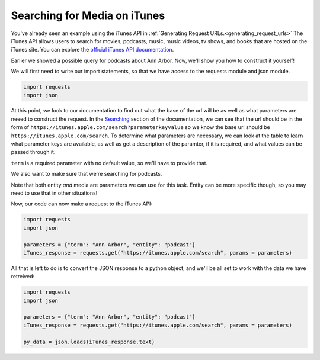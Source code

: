 ..  Copyright (C)  Paul Resnick.  Permission is granted to copy, distribute
    and/or modify this document under the terms of the GNU Free Documentation
    License, Version 1.3 or any later version published by the Free Software
    Foundation; with Invariant Sections being Forward, Prefaces, and
    Contributor List, no Front-Cover Texts, and no Back-Cover Texts.  A copy of
    the license is included in the section entitled "GNU Free Documentation
    License".

Searching for Media on iTunes
=============================

You've already seen an example using the iTunes API in :ref:`Generating Request URLs.<generating_request_urls>`
The iTunes API allows users to search for movies, podcasts, music, music videos, tv shows, and books that are hosted
on the iTunes site. You can explore the `official iTunes API documentation <https://affiliate.itunes.apple.com/resources/documentation/itunes-store-web-service-search-api/>`_.

Earlier we showed a possible query for podcasts about Ann Arbor. Now, we'll show you how to construct it yourself!

We will first need to write our import statements, so that we have access to the requests module and json module.

.. sourcecode:: python

    import requests
    import json

At this point, we look to our documentation to find out what the base of the url will be as well as what parameters are neeed to construct the request. In the `Searching <https://affiliate.itunes.apple.com/resources/documentation/itunes-store-web-service-search-api/#searching>`_ section of the documentation, we can see that the url should be in the form of ``https://itunes.apple.com/search?parameterkeyvalue`` so we know the base url should be ``https://itunes.apple.com/search``. To determine what parameters are necessary, we can look at the table to learn what parameter keys are available, as well as get a description of the paramter, if it is required, and what values can be passed through it.

``term`` is a required parameter with no default value, so we'll have to provide that. 

.. fillintheblank:: question400_9_1

   What should be the value associated with term?

   .. sourcecode:: python

    import requests
    import json 

    params = {"term":        }

    The value of term is

   -  :Ann Arbor: Yes! We want to search for Ann Arbor, so that should be the value associated with term.
      :podcast: No, podcast is the kind of media we are searching for, not the term.
      :.*: Incorrect, try again.

We also want to make sure that we're searching for podcasts.

.. fillintheblank:: question400_9_2

   Look at the iTunes documentation. What is the parameter we need to use to only search for podcasts?

   -  :entity|media: Yes, you can use this parameter for this task!
      :media: Yes, for this task you can use media. But notice that entity can be more specific, so you may need to use that in other situations!
      :term: Remember, term is for the search term or query - not for the type of media.
      :podcast: No, podcast is the value, not the parameter
      :.*: Incorrect, try again. Look at the iTunes documentation

Note that both entity *and* media are parameters we can use for this task. Entity can be more specific though, so you may need to use that in other situations! 

Now, our code can now make a request to the iTunes API:

.. sourcecode:: python

    import requests
    import json 

    parameters = {"term": "Ann Arbor", "entity": "podcast"}
    iTunes_response = requests.get("https://itunes.apple.com/search", params = parameters)

All that is left to do is to convert the JSON response to a python object, and we'll be all set to work with the data we have retreived:

.. sourcecode:: python

    import requests
    import json 

    parameters = {"term": "Ann Arbor", "entity": "podcast"}
    iTunes_response = requests.get("https://itunes.apple.com/search", params = parameters)

    py_data = json.loads(iTunes_response.text)

